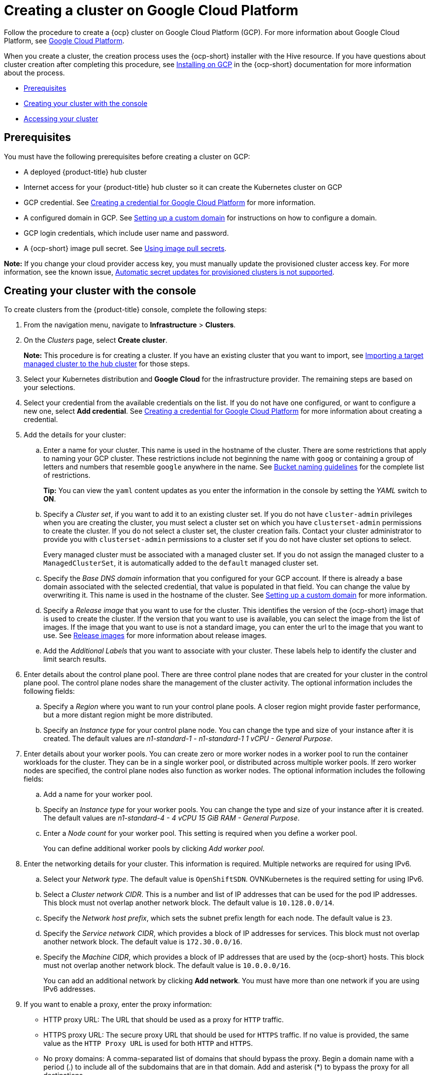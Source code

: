 [#creating-a-cluster-on-google-cloud-platform]
= Creating a cluster on Google Cloud Platform

Follow the procedure to create a {ocp} cluster on Google Cloud Platform (GCP).
For more information about Google Cloud Platform, see https://cloud.google.com/docs/overview[Google Cloud Platform].

When you create a cluster, the creation process uses the {ocp-short} installer with the Hive resource. If you have questions about cluster creation after completing this procedure, see https://access.redhat.com/documentation/en-us/openshift_container_platform/4.9/html/installing/installing-on-gcp[Installing on GCP] in the {ocp-short} documentation for more information about the process.

* <<google_prerequisites,Prerequisites>>
* <<google_creating-your-cluster-with-the-console,Creating your cluster with the console>>
* <<google_accessing-your-cluster,Accessing your cluster>>

[#google_prerequisites]
== Prerequisites

You must have the following prerequisites before creating a cluster on GCP:

* A deployed {product-title} hub cluster
* Internet access for your {product-title} hub cluster so it can create the Kubernetes cluster on GCP
* GCP credential.
See link:../credentials/credential_google.adoc#creating-a-credential-for-google-cloud-platform[Creating a credential for Google Cloud Platform] for more information.
* A configured domain in GCP.
See https://cloud.google.com/endpoints/docs/openapi/dev-portal-setup-custom-domain[Setting up a custom domain] for instructions on how to configure a domain.
* GCP login credentials, which include user name and password.
* A {ocp-short} image pull secret.
See https://access.redhat.com/documentation/en-us/openshift_container_platform/4.9/html/images/managing-images#using-image-pull-secrets[Using image pull secrets].

*Note:* If you change your cloud provider access key, you must manually update the provisioned cluster access key. For more information, see the known issue, link:../release_notes/known_issues.adoc#automatic-secret-updates-for-provisioned-clusters-is-not-supported[Automatic secret updates for provisioned clusters is not supported].

[#google_creating-your-cluster-with-the-console]
== Creating your cluster with the console

To create clusters from the {product-title} console, complete the following steps:

. From the navigation menu, navigate to *Infrastructure* > *Clusters*.
. On the _Clusters_ page, select *Create cluster*.
+
*Note:* This procedure is for creating a cluster.
If you have an existing cluster that you want to import, see xref:../clusters/import.adoc#importing-a-target-managed-cluster-to-the-hub-cluster[Importing a target managed cluster to the hub cluster] for those steps.
. Select your Kubernetes distribution and *Google Cloud* for the infrastructure provider. The remaining steps are based on your selections.
. Select your credential from the available credentials on the list. If you do not have one configured, or want to configure a new one, select *Add credential*. See link:../credentials/credential_google.adoc#creating-a-credential-for-google-cloud-platform[Creating a credential for Google Cloud Platform] for more information about creating a credential.
. Add the details for your cluster:
.. Enter a name for your cluster.
This name is used in the hostname of the cluster. There are some restrictions that apply to naming your GCP cluster. These restrictions include not beginning the name with `goog` or containing a group of letters and numbers that resemble `google` anywhere in the name. See https://cloud.google.com/storage/docs/naming-buckets#requirements[Bucket naming guidelines] for the complete list of restrictions.
+
*Tip:* You can view the `yaml` content updates as you enter the information in the console by setting the _YAML_ switch to *ON*.
.. Specify a _Cluster set_, if you want to add it to an existing cluster set. If you do not have `cluster-admin` privileges when you are creating the cluster, you must select a cluster set on which you have `clusterset-admin` permissions to create the cluster. If you do not select a cluster set, the cluster creation fails. Contact your cluster administrator to provide you with `clusterset-admin` permissions to a cluster set if you do not have cluster set options to select.
+
Every managed cluster must be associated with a managed cluster set. If you do not assign the managed cluster to a `ManagedClusterSet`, it is automatically added to the `default` managed cluster set.
.. Specify the _Base DNS domain_ information that you configured for your GCP account. If there is already a base domain associated with the selected credential, that value is populated in that field. You can change the value by overwriting it. This name is used in the hostname of the cluster.
See https://cloud.google.com/endpoints/docs/openapi/dev-portal-setup-custom-domain[Setting up a custom domain] for more information. 
.. Specify a _Release image_ that you want to use for the cluster. This identifies the version of the {ocp-short} image that is used to create the cluster. If the version that you want to use is available, you can select the image from the list of images. If the image that you want to use is not a standard image, you can enter the url to the image that you want to use. See xref:../clusters/release_images.adoc#release-images[Release images] for more information about release images.
.. Add the _Additional Labels_ that you want to associate with your cluster. These labels help to identify the cluster and limit search results.
. Enter details about the control plane pool. There are three control plane nodes that are created for your cluster in the control plane pool. The control plane nodes share the management of the cluster activity. The optional information includes the following fields:
.. Specify a _Region_ where you want to run your control plane pools. A closer region might provide faster performance, but a more distant region might be more distributed.
.. Specify an _Instance type_ for your control plane node. You can change the type and size of your instance after it is created. The default values are _n1-standard-1  - n1-standard-1 1 vCPU - General Purpose_.
. Enter details about your worker pools. You can create zero or more worker nodes in a worker pool to run the container workloads for the cluster. They can be in a single worker pool, or distributed across multiple worker pools. If zero worker nodes are specified, the control plane nodes also function as worker nodes. The optional information includes the following fields:
.. Add a name for your worker pool.
.. Specify an _Instance type_ for your worker pools. You can change the type and size of your instance after it is created. The default values are _n1-standard-4 - 4 vCPU 15 GiB RAM - General Purpose_.
.. Enter a _Node count_ for your worker pool. This setting is required when you define a worker pool.
+
You can define additional worker pools by clicking _Add worker pool_.
. Enter the networking details for your cluster. This information is required. Multiple networks are required for using IPv6.
.. Select your _Network type_. The default value is `OpenShiftSDN`. OVNKubernetes is the required setting for using IPv6. 
.. Select a _Cluster network CIDR_. This is a number and list of IP addresses that can be used for the pod IP addresses. This block must not overlap another network block. The default value is `10.128.0.0/14`.  
.. Specify the _Network host prefix_, which sets the subnet prefix length for each node. The default value is `23`. 
.. Specify the _Service network CIDR_, which provides a block of IP addresses for services. This block must not overlap another network block. The default value is `172.30.0.0/16`.
.. Specify the _Machine CIDR_, which provides a block of IP addresses that are used by the {ocp-short} hosts. This block must not overlap another network block. The default value is `10.0.0.0/16`.
+
You can add an additional network by clicking *Add network*. You must have more than one network if you are using IPv6 addresses. 
. [[proxy]]If you want to enable a proxy, enter the proxy information: 
+
* HTTP proxy URL: The URL that should be used as a proxy for `HTTP` traffic. 

* HTTPS proxy URL: The secure proxy URL that should be used for `HTTPS` traffic. If no value is provided, the same value as the `HTTP Proxy URL` is used for both `HTTP` and `HTTPS`. 
* No proxy domains: A comma-separated list of domains that should bypass the proxy. Begin a domain name with a period (.) to include all of the subdomains that are in that domain. Add and asterisk (*) to bypass the proxy for all destinations. 
* Additional trust bundle: The contents of the certificate file that is required to access the mirror registry.
. Add an optional _Ansible Automation Template_ to run either before or after your cluster installs or upgrades.
+
You can click *Add automation template* to create a template.  
. Review your information and optionally customize it.
.. Click the *YAML* slider to *On* to view the `install-config.yaml` file content in the panel. 
.. Edit the YAML file with your custom settings. 

. Select *Create* to create the cluster. 
+
*Note:* You do not have to run the `kubectl` command that is provided with the cluster details to import the cluster. When you create the cluster, it is automatically configured under the management of {product-title-short}. 

[#google_accessing-your-cluster]
== Accessing your cluster

To access a cluster that is managed by {product-title}, complete the following steps:

. From the {product-title} navigation menu, navigate to *Infrastructure* > *Clusters*.
. Select the name of the cluster that you created or want to access. The cluster details are displayed.
. Select *Reveal credentials* to view the user name and password for the cluster. Note these values to use when you log in to the cluster.
. Select *Console URL* to link to the cluster.
. Log in to the cluster by using the user ID and password that you found in step 3.
